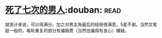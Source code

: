 * [[https://book.douban.com/subject/6719724/][死了七次的男人]]:douban::read:
就诡计来说，可以得满分。加之对男主角最后的结局很满意，5星不谢。当然文笔挺一般的，每轮重复的部分有骗稿费（当然也骗得有良心）嫌疑。
